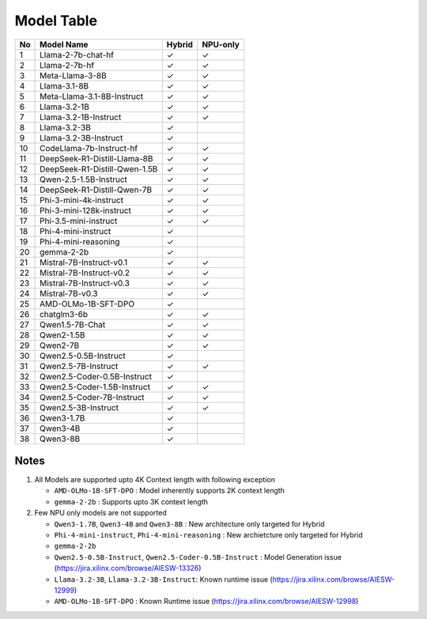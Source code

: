 ***********
Model Table
***********


+----+----------------------------------+--------+----------+ 
| No | Model Name                       | Hybrid | NPU-only |
+====+==================================+========+==========+
| 1  | Llama-2-7b-chat-hf               | ✓      | ✓        |
+----+----------------------------------+--------+----------+
| 2  | Llama-2-7b-hf                    | ✓      | ✓        |
+----+----------------------------------+--------+----------+
| 3  | Meta-Llama-3-8B                  | ✓      | ✓        |
+----+----------------------------------+--------+----------+
| 4  | Llama-3.1-8B                     | ✓      | ✓        |
+----+----------------------------------+--------+----------+
| 5  | Meta-Llama-3.1-8B-Instruct       | ✓      | ✓        |
+----+----------------------------------+--------+----------+
| 6  | Llama-3.2-1B                     | ✓      | ✓        |
+----+----------------------------------+--------+----------+
| 7  | Llama-3.2-1B-Instruct            | ✓      | ✓        |
+----+----------------------------------+--------+----------+
| 8  | Llama-3.2-3B                     | ✓      |          |
+----+----------------------------------+--------+----------+
| 9  | Llama-3.2-3B-Instruct            | ✓      |          |
+----+----------------------------------+--------+----------+
| 10 | CodeLlama-7b-Instruct-hf         | ✓      | ✓        |
+----+----------------------------------+--------+----------+
| 11 | DeepSeek-R1-Distill-Llama-8B     | ✓      | ✓        |
+----+----------------------------------+--------+----------+
| 12 | DeepSeek-R1-Distill-Qwen-1.5B    | ✓      | ✓        |
+----+----------------------------------+--------+----------+
| 13 | Qwen-2.5-1.5B-Instruct           | ✓      | ✓        |
+----+----------------------------------+--------+----------+
| 14 | DeepSeek-R1-Distill-Qwen-7B      | ✓      | ✓        |
+----+----------------------------------+--------+----------+
| 15 | Phi-3-mini-4k-instruct           | ✓      | ✓        |
+----+----------------------------------+--------+----------+
| 16 | Phi-3-mini-128k-instruct         | ✓      | ✓        |
+----+----------------------------------+--------+----------+
| 17 | Phi-3.5-mini-instruct            | ✓      | ✓        |
+----+----------------------------------+--------+----------+
| 18 | Phi-4-mini-instruct              | ✓      |          |
+----+----------------------------------+--------+----------+
| 19 | Phi-4-mini-reasoning             | ✓      |          |
+----+----------------------------------+--------+----------+
| 20 | gemma-2-2b                       | ✓      |          |
+----+----------------------------------+--------+----------+
| 21 | Mistral-7B-Instruct-v0.1         | ✓      | ✓        |
+----+----------------------------------+--------+----------+
| 22 | Mistral-7B-Instruct-v0.2         | ✓      | ✓        |
+----+----------------------------------+--------+----------+
| 23 | Mistral-7B-Instruct-v0.3         | ✓      | ✓        |
+----+----------------------------------+--------+----------+
| 24 | Mistral-7B-v0.3                  | ✓      | ✓        |
+----+----------------------------------+--------+----------+
| 25 | AMD-OLMo-1B-SFT-DPO              | ✓      |          |
+----+----------------------------------+--------+----------+
| 26 | chatglm3-6b                      | ✓      | ✓        |
+----+----------------------------------+--------+----------+
| 27 | Qwen1.5-7B-Chat                  | ✓      | ✓        |
+----+----------------------------------+--------+----------+
| 28 | Qwen2-1.5B                       | ✓      | ✓        |
+----+----------------------------------+--------+----------+
| 29 | Qwen2-7B                         | ✓      | ✓        |
+----+----------------------------------+--------+----------+
| 30 | Qwen2.5-0.5B-Instruct            | ✓      |          |
+----+----------------------------------+--------+----------+
| 31 | Qwen2.5-7B-Instruct              | ✓      | ✓        |
+----+----------------------------------+--------+----------+
| 32 | Qwen2.5-Coder-0.5B-Instruct      | ✓      |          |
+----+----------------------------------+--------+----------+
| 33 | Qwen2.5-Coder-1.5B-Instruct      | ✓      | ✓        |
+----+----------------------------------+--------+----------+
| 34 | Qwen2.5-Coder-7B-Instruct        | ✓      | ✓        |
+----+----------------------------------+--------+----------+
| 35 | Qwen2.5-3B-Instruct              | ✓      | ✓        |
+----+----------------------------------+--------+----------+
| 36 | Qwen3-1.7B                       | ✓      |          |
+----+----------------------------------+--------+----------+
| 37 | Qwen3-4B                         | ✓      |          |
+----+----------------------------------+--------+----------+
| 38 | Qwen3-8B                         | ✓      |          |
+----+----------------------------------+--------+----------+

#####
Notes
#####

1. All Models are supported upto 4K Context length with following exception

   - ``AMD-OLMo-1B-SFT-DPO`` : Model inherently supports 2K context length
   - ``gemma-2-2b`` : Supports upto 3K context length 

2. Few NPU only models are not supported 

   - ``Qwen3-1.7B``, ``Qwen3-4B`` and ``Qwen3-8B`` : New architecture only targeted for Hybrid
   - ``Phi-4-mini-instruct``, ``Phi-4-mini-reasoning`` : New archietcture only targeted for Hybrid
   - ``gemma-2-2b``
   - ``Qwen2.5-0.5B-Instruct``, ``Qwen2.5-Coder-0.5B-Instruct`` : Model Generation issue (https://jira.xilinx.com/browse/AIESW-13326) 
   - ``Llama-3.2-3B``, ``Llama-3.2-3B-Instruct``: Known runtime issue (https://jira.xilinx.com/browse/AIESW-12999) 
   - ``AMD-OLMo-1B-SFT-DPO`` : Known Runtime issue (https://jira.xilinx.com/browse/AIESW-12998)




